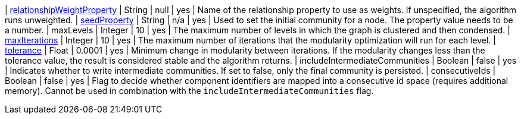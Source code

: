 | xref::common-usage/running-algos.adoc#common-configuration-relationship-weight-property[relationshipWeightProperty] | String   | null    | yes      | Name of the relationship property to use as weights. If unspecified, the algorithm runs unweighted.
| xref::common-usage/running-algos.adoc#common-configuration-seed-property[seedProperty]                              | String   | n/a     | yes      | Used to set the initial community for a node. The property value needs to be a number.
| maxLevels                                                                        | Integer  | 10      | yes      | The maximum number of levels in which the graph is clustered and then condensed.
| xref::common-usage/running-algos.adoc#common-configuration-max-iterations[maxIterations]                            | Integer  | 10      | yes      | The maximum number of iterations that the modularity optimization will run for each level.
| xref::common-usage/running-algos.adoc#common-configuration-tolerance[tolerance]                                     | Float    | 0.0001  | yes      | Minimum change in modularity between iterations. If the modularity changes less than the tolerance value, the result is considered stable and the algorithm returns.
| includeIntermediateCommunities                                                   | Boolean  | false   | yes      | Indicates whether to write intermediate communities. If set to false, only the final community is persisted.
| consecutiveIds                                                                   | Boolean  | false   | yes      | Flag to decide whether component identifiers are mapped into a consecutive id space (requires additional memory). Cannot be used in combination with the `includeIntermediateCommunities` flag.
